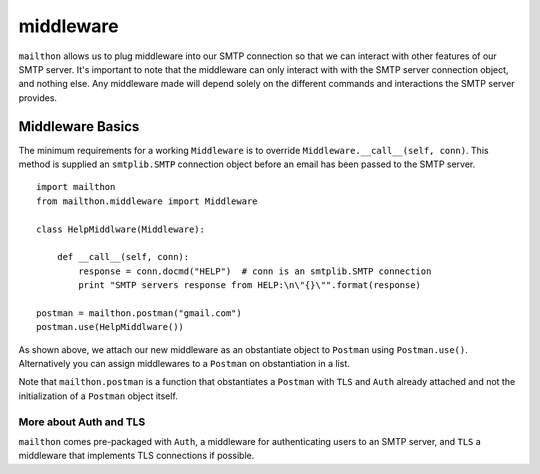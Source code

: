 ==========
middleware
==========

``mailthon`` allows us to plug middleware into our SMTP connection so that we can interact with other features of our SMTP server. It's important to note that the middleware can only interact with with the SMTP server connection object, and nothing else. Any middleware made will depend solely on the different commands and interactions the SMTP server provides. 

-----------------
Middleware Basics
-----------------

The minimum requirements for a working ``Middleware`` is to override ``Middleware.__call__(self, conn)``. This method is supplied an ``smtplib.SMTP`` connection object before an email has been passed to the SMTP server.


::

    import mailthon
    from mailthon.middleware import Middleware    
    
    class HelpMiddlware(Middleware):
        
        def __call__(self, conn):
            response = conn.docmd("HELP")  # conn is an smtplib.SMTP connection
            print "SMTP servers response from HELP:\n\"{}\"".format(response)
    
    postman = mailthon.postman("gmail.com")
    postman.use(HelpMiddlware())



As shown above, we attach our new middleware as an obstantiate object to ``Postman`` using ``Postman.use()``. Alternatively you can assign middlewares to a ``Postman`` on obstantiation in a list.

Note that ``mailthon.postman`` is a function that obstantiates a ``Postman`` with ``TLS`` and ``Auth`` already attached and not the initialization of a ``Postman`` object itself.

~~~~~~~~~~~~~~~~~~~~~~~
More about Auth and TLS
~~~~~~~~~~~~~~~~~~~~~~~
``mailthon`` comes pre-packaged with ``Auth``, a middleware for authenticating users to an SMTP server, and ``TLS`` a middleware that implements TLS connections if possible.
